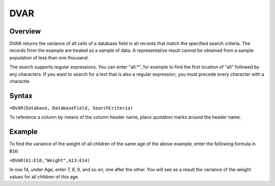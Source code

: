====
DVAR
====

Overview
--------

DVAR returns the variance of all cells of a database field in all records that match the specified search criteria. The records from the example are treated as a sample of data. A representative result cannot be obtained from a sample population of less than one thousand.

The search supports regular expressions. You can enter "all.*", for example to find the first location of "all" followed by any characters. If you want to search for a text that is also a regular expression, you must precede every character with a \ character.

Syntax
------

``=DVAR(Database, DatabaseField, SearchCriteria)``

To reference a column by means of the column header name, place quotation marks around the header name.

Example
-------

.. image :: /images/example-database-fns.png

To find the variance of the weight of all children of the same age of the above example, enter the following formula in ``B16``:

``=DVAR(A1:E10,"Weight",A13:E14)``

In row 14, under Age, enter 7, 8, 9, and so on, one after the other. You will see as a result the variance of the weight values for all children of this age.
